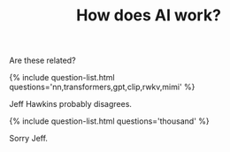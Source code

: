 #+TITLE: How does AI work?
#+LAYOUT: short

Are these related?

{% include question-list.html questions='nn,transformers,gpt,clip,rwkv,mimi' %}


Jeff Hawkins probably disagrees.

{% include question-list.html questions='thousand' %}

Sorry Jeff.
